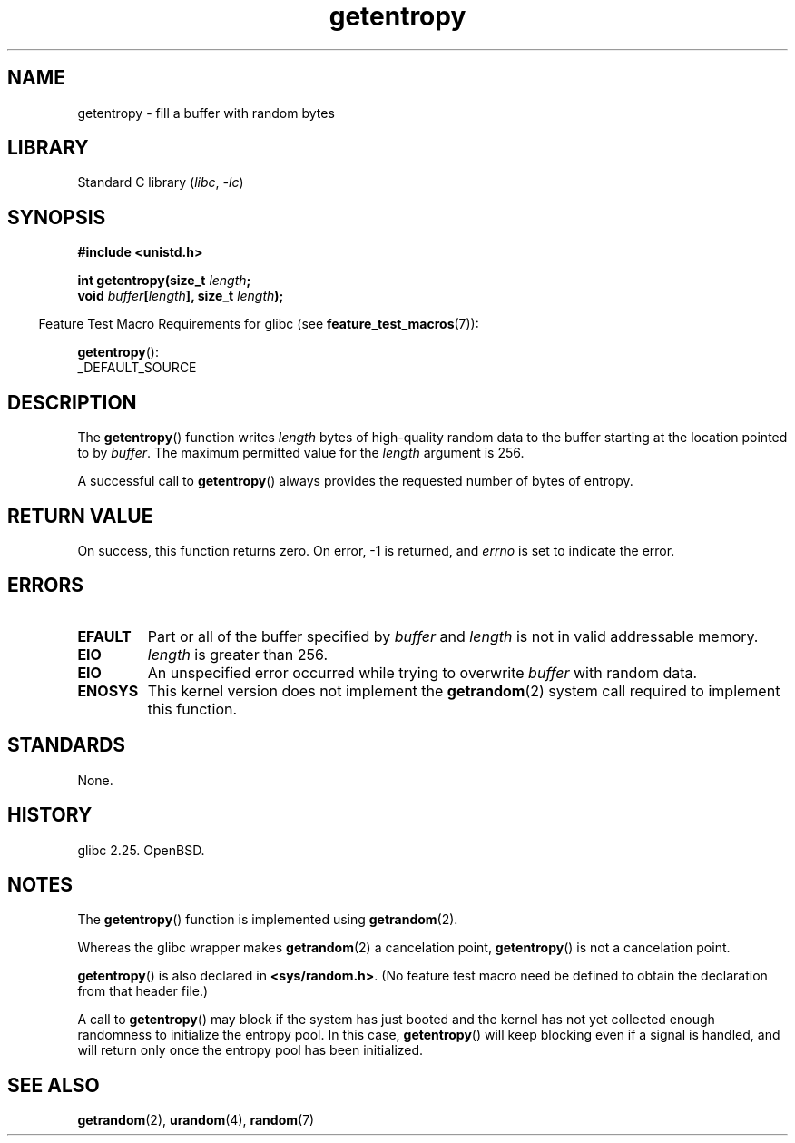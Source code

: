.\" Copyright, The contributors to the Linux man-pages project
.\"
.\" SPDX-License-Identifier: Linux-man-pages-copyleft
.\"
.TH getentropy 3 (date) "Linux man-pages (unreleased)"
.SH NAME
getentropy \- fill a buffer with random bytes
.SH LIBRARY
Standard C library
.RI ( libc ,\~ \-lc )
.SH SYNOPSIS
.nf
.B #include <unistd.h>
.P
.BI "int getentropy(size_t " length ;
.BI "               void " buffer [ length "], size_t " length );
.fi
.P
.RS -4
Feature Test Macro Requirements for glibc (see
.BR feature_test_macros (7)):
.RE
.P
.BR getentropy ():
.nf
    _DEFAULT_SOURCE
.fi
.SH DESCRIPTION
The
.BR getentropy ()
function writes
.I length
bytes of high-quality random data to the buffer starting
at the location pointed to by
.IR buffer .
The maximum permitted value for the
.I length
argument is 256.
.P
A successful call to
.BR getentropy ()
always provides the requested number of bytes of entropy.
.SH RETURN VALUE
On success, this function returns zero.
On error, \-1 is returned, and
.I errno
is set to indicate the error.
.SH ERRORS
.TP
.B EFAULT
Part or all of the buffer specified by
.I buffer
and
.I length
is not in valid addressable memory.
.TP
.B EIO
.I length
is greater than 256.
.TP
.B EIO
An unspecified error occurred while trying to overwrite
.I buffer
with random data.
.TP
.B ENOSYS
This kernel version does not implement the
.BR getrandom (2)
system call required to implement this function.
.SH STANDARDS
None.
.SH HISTORY
glibc 2.25.
OpenBSD.
.SH NOTES
The
.BR getentropy ()
function is implemented using
.BR getrandom (2).
.P
Whereas the glibc wrapper makes
.BR getrandom (2)
a cancelation point,
.BR getentropy ()
is not a cancelation point.
.P
.BR getentropy ()
is also declared in
.BR <sys/random.h> .
(No feature test macro need be defined to obtain the declaration from
that header file.)
.P
A call to
.BR getentropy ()
may block if the system has just booted and the kernel has
not yet collected enough randomness to initialize the entropy pool.
In this case,
.BR getentropy ()
will keep blocking even if a signal is handled,
and will return only once the entropy pool has been initialized.
.SH SEE ALSO
.BR getrandom (2),
.BR urandom (4),
.BR random (7)
